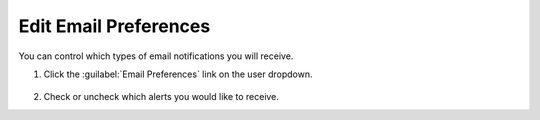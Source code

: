 Edit Email Preferences
--------------------------

You can control which types of email notifications you will receive.

#. Click the :guilabel:`Email Preferences` link on the user dropdown.

    .. image:: user-email-preferences-button.png

#. Check or uncheck which alerts you would like to receive.

   .. image:: user-email-preferences.png

